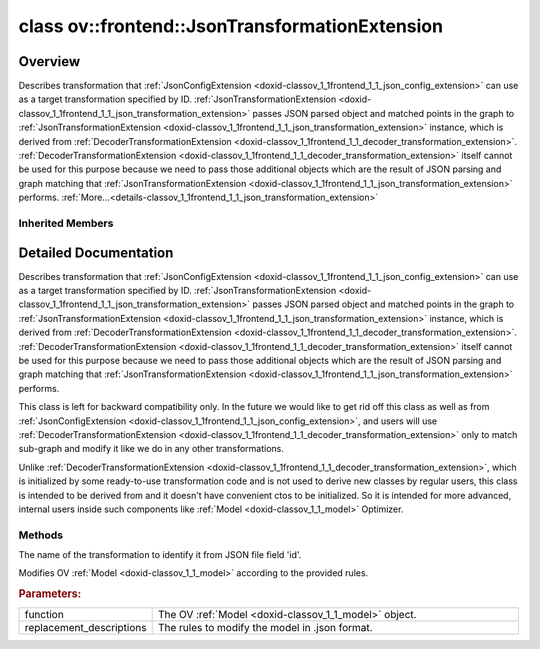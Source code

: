 .. index:: pair: class; ov::frontend::JsonTransformationExtension
.. _doxid-classov_1_1frontend_1_1_json_transformation_extension:

class ov::frontend::JsonTransformationExtension
===============================================



Overview
~~~~~~~~

Describes transformation that :ref:`JsonConfigExtension <doxid-classov_1_1frontend_1_1_json_config_extension>` can use as a target transformation specified by ID. :ref:`JsonTransformationExtension <doxid-classov_1_1frontend_1_1_json_transformation_extension>` passes JSON parsed object and matched points in the graph to :ref:`JsonTransformationExtension <doxid-classov_1_1frontend_1_1_json_transformation_extension>` instance, which is derived from :ref:`DecoderTransformationExtension <doxid-classov_1_1frontend_1_1_decoder_transformation_extension>`. :ref:`DecoderTransformationExtension <doxid-classov_1_1frontend_1_1_decoder_transformation_extension>` itself cannot be used for this purpose because we need to pass those additional objects which are the result of JSON parsing and graph matching that :ref:`JsonTransformationExtension <doxid-classov_1_1frontend_1_1_json_transformation_extension>` performs. :ref:`More...<details-classov_1_1frontend_1_1_json_transformation_extension>`


.. ref-code-block:: cpp
	:class: doxyrest-overview-code-block

	#include <json_transformation.hpp>
	
	class JsonTransformationExtension: public :ref:`ov::frontend::DecoderTransformationExtension<doxid-classov_1_1frontend_1_1_decoder_transformation_extension>`
	{
	public:
		// construction
	
		:target:`JsonTransformationExtension<doxid-classov_1_1frontend_1_1_json_transformation_extension_1a78a096c942eb19e4a161a044305ac221>`(const std::string& id);

		// methods
	
		const std::string& :ref:`id<doxid-classov_1_1frontend_1_1_json_transformation_extension_1a5986ce97364ab4857383c3def7e47ebf>`() const;
	
		virtual bool :ref:`transform<doxid-classov_1_1frontend_1_1_json_transformation_extension_1ad692d215998250ca33777d419b07f233>`(
			const std::shared_ptr<:ref:`ov::Model<doxid-classov_1_1_model>`>& function,
			const std::string& replacement_descriptions
			) const = 0;
	};

Inherited Members
-----------------

.. ref-code-block:: cpp
	:class: doxyrest-overview-inherited-code-block

	public:
		// typedefs
	
		typedef std::shared_ptr<:ref:`Extension<doxid-classov_1_1_extension>`> :ref:`Ptr<doxid-classov_1_1_extension_1a1454e93b5f448c6b94d88a6515f135c5>`;
		typedef std::shared_ptr<:ref:`DecoderTransformationExtension<doxid-classov_1_1frontend_1_1_decoder_transformation_extension>`> :ref:`Ptr<doxid-classov_1_1frontend_1_1_decoder_transformation_extension_1a2fa191b1c769551b1cb33c946aa979d3>`;

		// methods
	
		void :ref:`register_pass<doxid-classov_1_1frontend_1_1_decoder_transformation_extension_1ae64bff80d11b145eee233c04175ccd66>`(:ref:`ov::pass::Manager<doxid-classov_1_1pass_1_1_manager>`& manager) const;

.. _details-classov_1_1frontend_1_1_json_transformation_extension:

Detailed Documentation
~~~~~~~~~~~~~~~~~~~~~~

Describes transformation that :ref:`JsonConfigExtension <doxid-classov_1_1frontend_1_1_json_config_extension>` can use as a target transformation specified by ID. :ref:`JsonTransformationExtension <doxid-classov_1_1frontend_1_1_json_transformation_extension>` passes JSON parsed object and matched points in the graph to :ref:`JsonTransformationExtension <doxid-classov_1_1frontend_1_1_json_transformation_extension>` instance, which is derived from :ref:`DecoderTransformationExtension <doxid-classov_1_1frontend_1_1_decoder_transformation_extension>`. :ref:`DecoderTransformationExtension <doxid-classov_1_1frontend_1_1_decoder_transformation_extension>` itself cannot be used for this purpose because we need to pass those additional objects which are the result of JSON parsing and graph matching that :ref:`JsonTransformationExtension <doxid-classov_1_1frontend_1_1_json_transformation_extension>` performs.

This class is left for backward compatibility only. In the future we would like to get rid off this class as well as from :ref:`JsonConfigExtension <doxid-classov_1_1frontend_1_1_json_config_extension>`, and users will use :ref:`DecoderTransformationExtension <doxid-classov_1_1frontend_1_1_decoder_transformation_extension>` only to match sub-graph and modify it like we do in any other transformations.

Unlike :ref:`DecoderTransformationExtension <doxid-classov_1_1frontend_1_1_decoder_transformation_extension>`, which is initialized by some ready-to-use transformation code and is not used to derive new classes by regular users, this class is intended to be derived from and it doesn't have convenient ctos to be initialized. So it is intended for more advanced, internal users inside such components like :ref:`Model <doxid-classov_1_1_model>` Optimizer.

Methods
-------

.. _doxid-classov_1_1frontend_1_1_json_transformation_extension_1a5986ce97364ab4857383c3def7e47ebf:
.. index:: pair: function; id

.. ref-code-block:: cpp
	:class: doxyrest-title-code-block

	const std::string& id() const

The name of the transformation to identify it from JSON file field 'id'.

.. _doxid-classov_1_1frontend_1_1_json_transformation_extension_1ad692d215998250ca33777d419b07f233:
.. index:: pair: function; transform

.. ref-code-block:: cpp
	:class: doxyrest-title-code-block

	virtual bool transform(
		const std::shared_ptr<:ref:`ov::Model<doxid-classov_1_1_model>`>& function,
		const std::string& replacement_descriptions
		) const = 0

Modifies OV :ref:`Model <doxid-classov_1_1_model>` according to the provided rules.



.. rubric:: Parameters:

.. list-table::
	:widths: 20 80

	*
		- function

		- The OV :ref:`Model <doxid-classov_1_1_model>` object.

	*
		- replacement_descriptions

		- The rules to modify the model in .json format.


